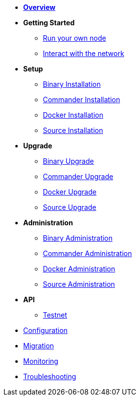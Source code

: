 * xref:index.adoc[*Overview*]
* *Getting Started*
** xref:getting-started/maintain-a-node.adoc[Run your own node]
** xref:getting-started/interact-with-network.adoc[Interact with the network]
* *Setup*
** xref:setup/binary.adoc[Binary Installation]
** xref:setup/commander.adoc[Commander Installation]
** xref:setup/docker.adoc[Docker Installation]
** xref:setup/source.adoc[Source Installation]
* *Upgrade*
** xref:upgrade/binary.adoc[Binary Upgrade]
** xref:upgrade/commander.adoc[Commander Upgrade]
** xref:upgrade/docker.adoc[Docker Upgrade]
** xref:upgrade/source.adoc[Source Upgrade]
* *Administration*
** xref:administration/binary.adoc[Binary Administration]
** xref:administration/commander.adoc[Commander Administration]
** xref:administration/docker.adoc[Docker Administration]
** xref:administration/source.adoc[Source Administration]
* *API*
** xref:api.adoc[Testnet]
* xref:configuration.adoc[Configuration]
* xref:migration.adoc[Migration]
* xref:monitoring.adoc[Monitoring]
* xref:troubleshooting.adoc[Troubleshooting]
